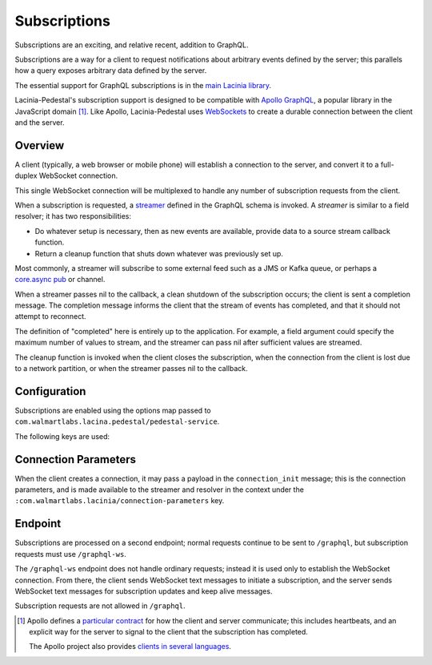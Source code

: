 Subscriptions
=============

Subscriptions are an exciting, and relative recent, addition to GraphQL.

Subscriptions are a way for a client to request notifications about arbitrary events defined by the server;
this parallels how a query exposes arbitrary data defined by the server.

The essential support for GraphQL subscriptions is in the
`main Lacinia library <http://lacinia.readthedocs.io/en/latest/subscriptions/index.html>`_.

Lacinia-Pedestal's subscription support is designed to be compatible with
`Apollo GraphQL <https://github.com/apollographql/subscriptions-transport-ws>`_, a popular library
in the JavaScript domain [#apollo]_.
Like Apollo, Lacinia-Pedestal uses `WebSockets <https://en.wikipedia.org/wiki/WebSocket>`_ to create a durable connection between the client and the server.

Overview
--------

A client (typically, a web browser or mobile phone) will establish a connection to the server,
and convert it to a full-duplex WebSocket connection.

This single WebSocket connection will be multiplexed to handle any number of subscription requests
from the client.

When a subscription is requested, a `streamer <http://lacinia.readthedocs.io/en/latest/subscriptions/streamer.html>`_
defined in the GraphQL schema is invoked.
A *streamer* is similar to a field resolver; it has two responsibilities:

* Do whatever setup is necessary, then as new events are available,
  provide data to a source stream callback function.

* Return a cleanup function that shuts down whatever was previously set up.

Most commonly, a streamer will subscribe to some external feed such as a JMS or Kafka queue, or perhaps
a `core.async pub <http://clojure.github.io/core.async/#clojure.core.async/pub>`_ or channel.

When a streamer passes nil to the callback, a clean shutdown of the subscription occurs; the
client is sent a completion message.
The completion message informs the client that the stream of events has completed, and that it
should not attempt to reconnect.

The definition of "completed" here is entirely up to the application.
For example, a field argument could specify the maximum number of values to stream, and the
streamer can pass nil after sufficient values are streamed.

The cleanup function is invoked when the client closes the subscription, when the connection from
the client is lost due to a network partition, or when the streamer passes nil to the callback.

Configuration
-------------

Subscriptions are enabled using the options map passed to ``com.walmartlabs.lacina.pedestal/pedestal-service``.

The following keys are used:

.. glossary::

  ``:subscriptions``
    Set to true to enable subscriptions.

  ``:keep-alive-ms``
    The interval at which keep-alive messages are sent to the client; defaults to 30 seconds.

  ``:subscription-interceptors``
    A seq of interceptors used when processing GraphQL query, mutation, or subscription requests
    via the WebSocket connection. This is used when overriding the default interceptors.

Connection Parameters
---------------------

When the client creates a connection, it may pass a payload in the ``connection_init`` message;
this is the connection parameters, and is made available to the streamer and resolver in
the context under the ``:com.walmartlabs.lacinia/connection-parameters`` key.

Endpoint
--------

Subscriptions are processed on a second endpoint; normal requests continue to be sent to ``/graphql``, but
subscription requests must use ``/graphql-ws``.

The ``/graphql-ws`` endpoint does not handle ordinary requests; instead it is used only to establish the
WebSocket connection.
From there, the client sends WebSocket text messages to initiate a subscription, and
the server sends WebSocket text messages for subscription updates and keep alive messages.

Subscription requests are not allowed in ``/graphql``.

.. [#apollo] Apollo defines a `particular contract <https://github.com/apollographql/subscriptions-transport-ws/blob/master/PROTOCOL.md>`_
  for how the client and server communicate; this includes heartbeats, and an explicit way for
  the server to signal to the client that the subscription has completed.

  The Apollo project also provides `clients in several languages <https://github.com/apollographql>`_.
